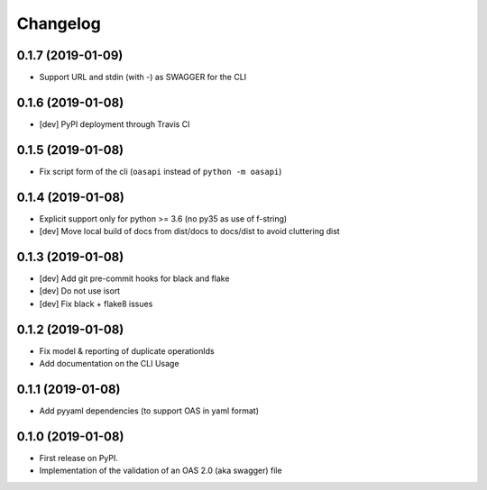 
Changelog
=========


0.1.7 (2019-01-09)
------------------

* Support URL and stdin (with -) as SWAGGER for the CLI


0.1.6 (2019-01-08)
------------------

* [dev] PyPI deployment through Travis CI


0.1.5 (2019-01-08)
------------------

* Fix script form of the cli (``oasapi`` instead of ``python -m oasapi``)


0.1.4 (2019-01-08)
------------------

* Explicit support only for python >= 3.6 (no py35 as use of f-string)
* [dev] Move local build of docs from dist/docs to docs/dist to avoid cluttering dist


0.1.3 (2019-01-08)
------------------

* [dev] Add git pre-commit hooks for black and flake
* [dev] Do not use isort
* [dev] Fix black + flake8 issues


0.1.2 (2019-01-08)
------------------

* Fix model & reporting of duplicate operationIds
* Add documentation on the CLI Usage

0.1.1 (2019-01-08)
------------------

* Add pyyaml dependencies (to support OAS in yaml format)

0.1.0 (2019-01-08)
------------------

* First release on PyPI.
* Implementation of the validation of an OAS 2.0 (aka swagger) file
